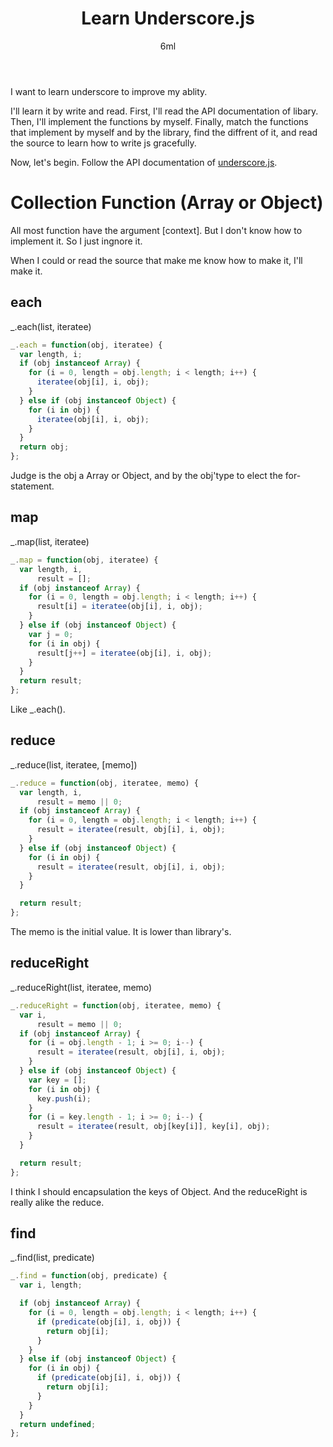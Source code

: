 #+TITLE: Learn Underscore.js
#+AUTHOR: 6ml
#+TAGS: web,js

I want to learn underscore to improve my ablity.

I'll learn it by write and read.
First, I'll read the API documentation of libary.
Then, I'll implement the functions by myself.
Finally, match the functions that implement by myself and by the library,
find the diffrent of it, and read the source to learn how to write js gracefully.

Now, let's begin.
Follow the API documentation of [[http://www.underscorejs.org/][underscore.js]].

* Collection Function (Array or Object)
  All most function have the argument [context].
  But I don't know how to implement it.
  So I just ingnore it.

  When I could or read the source that make me know how to make it,
  I'll make it.

** each
   _.each(list, iteratee)

   #+BEGIN_SRC js
     _.each = function(obj, iteratee) {
       var length, i;
       if (obj instanceof Array) {
         for (i = 0, length = obj.length; i < length; i++) {
           iteratee(obj[i], i, obj);
         }
       } else if (obj instanceof Object) {
         for (i in obj) {
           iteratee(obj[i], i, obj);
         }
       }
       return obj;
     };

   #+END_SRC

   Judge is the obj a Array or Object, and by the obj'type to elect the
   for-statement.

** map
   _.map(list, iteratee)

   #+BEGIN_SRC js
     _.map = function(obj, iteratee) {
       var length, i,
           result = [];
       if (obj instanceof Array) {
         for (i = 0, length = obj.length; i < length; i++) {
           result[i] = iteratee(obj[i], i, obj);
         }
       } else if (obj instanceof Object) {
         var j = 0;
         for (i in obj) {
           result[j++] = iteratee(obj[i], i, obj);
         }
       }
       return result;
     };

   #+END_SRC

   Like _.each().

** reduce
   _.reduce(list, iteratee, [memo])

   #+BEGIN_SRC js
     _.reduce = function(obj, iteratee, memo) {
       var length, i,
           result = memo || 0;
       if (obj instanceof Array) {
         for (i = 0, length = obj.length; i < length; i++) {
           result = iteratee(result, obj[i], i, obj);
         }
       } else if (obj instanceof Object) {
         for (i in obj) {
           result = iteratee(result, obj[i], i, obj);
         }
       }

       return result;
     };

   #+END_SRC

   The memo is the initial value.
   It is lower than library's.

** reduceRight
   _.reduceRight(list, iteratee, memo)

   #+BEGIN_SRC js
     _.reduceRight = function(obj, iteratee, memo) {
       var i,
           result = memo || 0;
       if (obj instanceof Array) {
         for (i = obj.length - 1; i >= 0; i--) {
           result = iteratee(result, obj[i], i, obj);
         }
       } else if (obj instanceof Object) {
         var key = [];
         for (i in obj) {
           key.push(i);
         }
         for (i = key.length - 1; i >= 0; i--) {
           result = iteratee(result, obj[key[i]], key[i], obj);
         }
       }

       return result;
     };

   #+END_SRC

   I think I should encapsulation the keys of Object.
   And the reduceRight is really alike the reduce.

** find
   _.find(list, predicate)

   #+BEGIN_SRC js
     _.find = function(obj, predicate) {
       var i, length;

       if (obj instanceof Array) {
         for (i = 0, length = obj.length; i < length; i++) {
           if (predicate(obj[i], i, obj)) {
             return obj[i];
           }
         }
       } else if (obj instanceof Object) {
         for (i in obj) {
           if (predicate(obj[i], i, obj)) {
             return obj[i];
           }
         }
       }
       return undefined;
     };

   #+END_SRC
